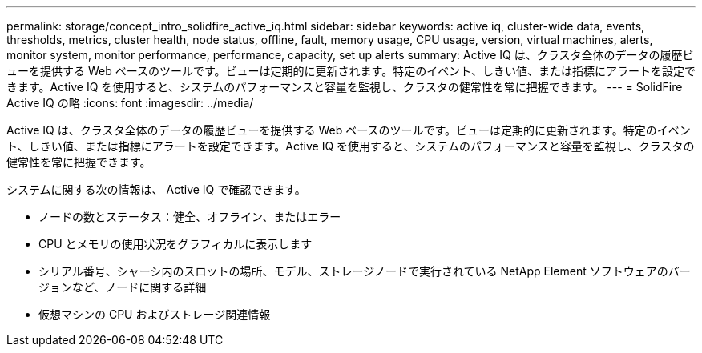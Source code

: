 ---
permalink: storage/concept_intro_solidfire_active_iq.html 
sidebar: sidebar 
keywords: active iq, cluster-wide data, events, thresholds, metrics, cluster health, node status, offline, fault, memory usage, CPU usage, version, virtual machines, alerts, monitor system, monitor performance, performance, capacity, set up alerts 
summary: Active IQ は、クラスタ全体のデータの履歴ビューを提供する Web ベースのツールです。ビューは定期的に更新されます。特定のイベント、しきい値、または指標にアラートを設定できます。Active IQ を使用すると、システムのパフォーマンスと容量を監視し、クラスタの健常性を常に把握できます。 
---
= SolidFire Active IQ の略
:icons: font
:imagesdir: ../media/


[role="lead"]
Active IQ は、クラスタ全体のデータの履歴ビューを提供する Web ベースのツールです。ビューは定期的に更新されます。特定のイベント、しきい値、または指標にアラートを設定できます。Active IQ を使用すると、システムのパフォーマンスと容量を監視し、クラスタの健常性を常に把握できます。

システムに関する次の情報は、 Active IQ で確認できます。

* ノードの数とステータス：健全、オフライン、またはエラー
* CPU とメモリの使用状況をグラフィカルに表示します
* シリアル番号、シャーシ内のスロットの場所、モデル、ストレージノードで実行されている NetApp Element ソフトウェアのバージョンなど、ノードに関する詳細
* 仮想マシンの CPU およびストレージ関連情報

